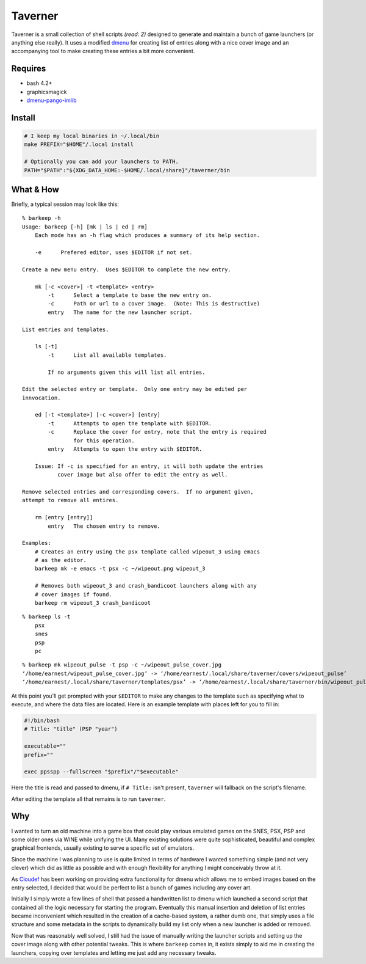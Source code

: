 Taverner
========
.. image:: https://raw.github.com/Earnestly/taverner/master/screenshot.png

Taverner is a small collection of shell scripts *(read: 2)* designed to
generate and maintain a bunch of game launchers (or anything else really).
It uses a modified dmenu_ for creating list of entries along with a nice cover
image and an accompanying tool to make creating these entries a bit more
convenient.

Requires
--------
* bash 4.2+
* graphicsmagick
* dmenu-pango-imlib_

Install
-------
.. code-block:: sh

    # I keep my local binaries in ~/.local/bin
    make PREFIX="$HOME"/.local install

    # Optionally you can add your launchers to PATH.
    PATH="$PATH":"${XDG_DATA_HOME:-$HOME/.local/share}"/taverner/bin

What & How
----------
Briefly, a typical session may look like this::

    % barkeep -h
    Usage: barkeep [-h] [mk | ls | ed | rm]
        Each mode has an -h flag which produces a summary of its help section.

        -e      Prefered editor, uses $EDITOR if not set.

    Create a new menu entry.  Uses $EDITOR to complete the new entry.

        mk [-c <cover>] -t <template> <entry>
            -t      Select a template to base the new entry on.
            -c      Path or url to a cover image.  (Note: This is destructive)
            entry   The name for the new launcher script.

    List entries and templates.

        ls [-t]
            -t      List all available templates.

            If no arguments given this will list all entries.

    Edit the selected entry or template.  Only one entry may be edited per
    innvocation.

        ed [-t <template>] [-c <cover>] [entry]
            -t      Attempts to open the template with $EDITOR.
            -c      Replace the cover for entry, note that the entry is required
                    for this operation.
            entry   Attempts to open the entry with $EDITOR.

        Issue: If -c is specified for an entry, it will both update the entries
               cover image but also offer to edit the entry as well.

    Remove selected entries and corresponding covers.  If no argument given,
    attempt to remove all entires.

        rm [entry [entry]]
            entry   The chosen entry to remove.

    Examples:
        # Creates an entry using the psx template called wipeout_3 using emacs
        # as the editor.
        barkeep mk -e emacs -t psx -c ~/wipeout.png wipeout_3

        # Removes both wipeout_3 and crash_bandicoot launchers along with any
        # cover images if found.
        barkeep rm wipeout_3 crash_bandicoot

::

    % barkeep ls -t
        psx
        snes
        psp
        pc

::

    % barkeep mk wipeout_pulse -t psp -c ~/wipeout_pulse_cover.jpg
    ‘/home/earnest/wipeout_pulse_cover.jpg’ -> ‘/home/earnest/.local/share/taverner/covers/wipeout_pulse’
    ‘/home/earnest/.local/share/taverner/templates/psx’ -> ‘/home/earnest/.local/share/taverner/bin/wipeout_pulse’

At this point you'll get prompted with your ``$EDITOR`` to make any changes to
the template such as specifying what to execute, and where the data files are
located. Here is an example template with places left for you to fill in:

.. code-block:: sh

    #!/bin/bash
    # Title: "title" (PSP "year")

    executable=""
    prefix=""

    exec ppsspp --fullscreen "$prefix"/"$executable"

Here the title is read and passed to dmenu, if ``# Title:`` isn't present,
``taverner`` will fallback on the script's filename.

After editing the template all that remains is to run ``taverner``.

Why
---
I wanted to turn an old machine into a game box that could play various emulated
games on the SNES, PSX, PSP and some older ones via WINE while unifying the UI.
Many existing solutions were quite sophisticated, beautiful and complex
graphical frontends, usually existing to serve a specific set of emulators.

Since the machine I was planning to use is quite limited in terms of hardware I
wanted something simple (and not very clever) which did as little as possible
and with enough flexibility for anything I might conceivably throw at it.

As Cloudef_ has been working on providing extra functionality for dmenu which
allows me to embed images based on the entry selected, I decided that would be
perfect to list a bunch of games including any cover art.

Initially I simply wrote a few lines of shell that passed a handwritten list to
dmenu which launched a second script that contained all the logic necessary for
starting the program.  Eventually this manual insertion and deletion of list
entries became inconvenient which resulted in the creation of a cache-based
system, a rather dumb one, that simply uses a file structure and some metadata
in the scripts to dynamically build my list only when a new launcher is added
or removed.

Now that was reasonably well solved, I still had the issue of manually writing
the launcher scripts and setting up the cover image along with other potential
tweaks.  This is where ``barkeep`` comes in, it exists simply to aid me in
creating the launchers, copying over templates and letting me just add any
necessary tweaks.

.. _dmenu: https://github.com/Cloudef/dmenu-pango-imlib
.. _dmenu-pango-imlib: https://github.com/Earnestly/pkgbuilds/blob/master/dmenu-pango-imlib-git/PKGBUILD
.. _Cloudef: https://github.com/Cloudef
